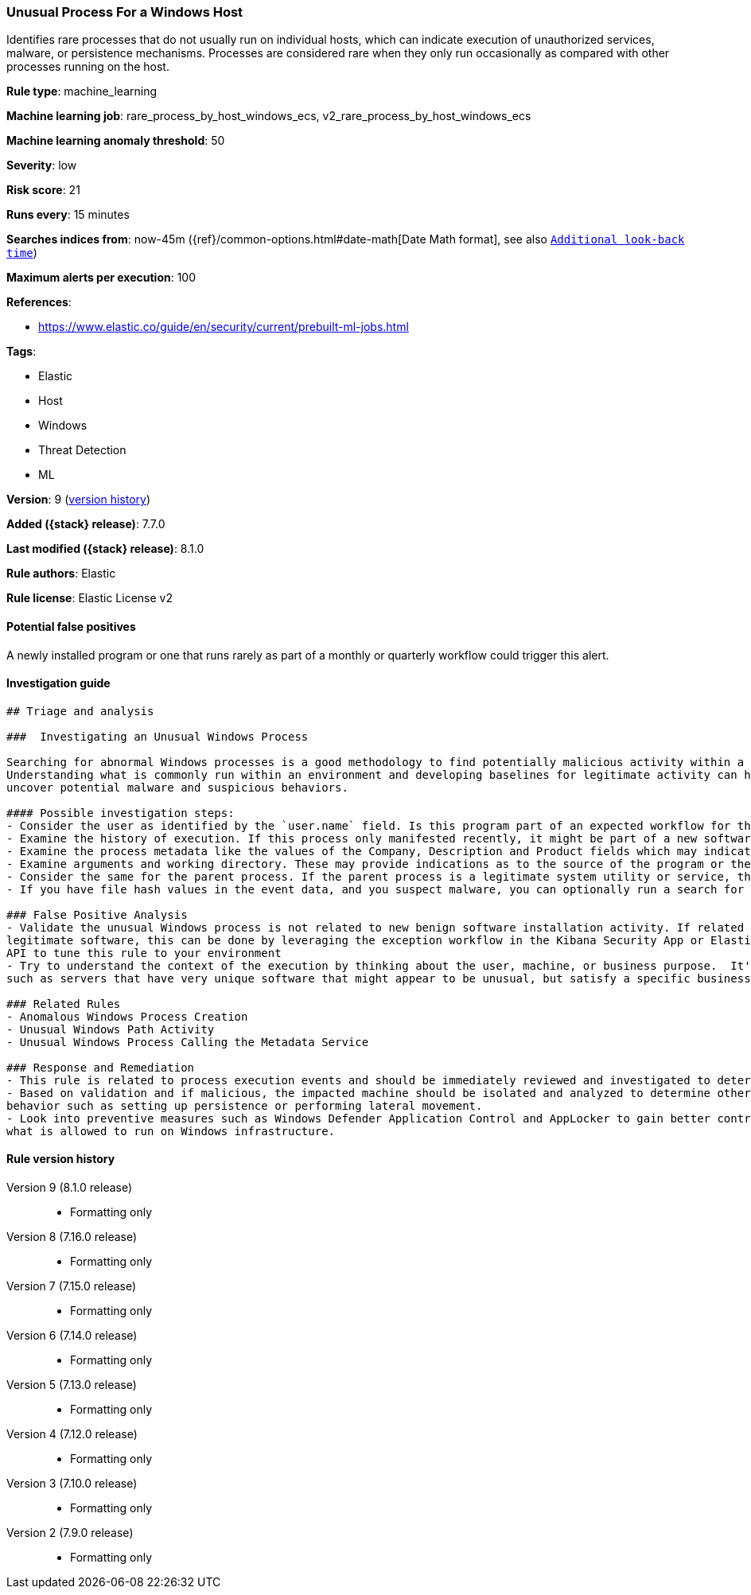 [[unusual-process-for-a-windows-host]]
=== Unusual Process For a Windows Host

Identifies rare processes that do not usually run on individual hosts, which can indicate execution of unauthorized services, malware, or persistence mechanisms. Processes are considered rare when they only run occasionally as compared with other processes running on the host.

*Rule type*: machine_learning

*Machine learning job*: rare_process_by_host_windows_ecs, v2_rare_process_by_host_windows_ecs

*Machine learning anomaly threshold*: 50


*Severity*: low

*Risk score*: 21

*Runs every*: 15 minutes

*Searches indices from*: now-45m ({ref}/common-options.html#date-math[Date Math format], see also <<rule-schedule, `Additional look-back time`>>)

*Maximum alerts per execution*: 100

*References*:

* https://www.elastic.co/guide/en/security/current/prebuilt-ml-jobs.html

*Tags*:

* Elastic
* Host
* Windows
* Threat Detection
* ML

*Version*: 9 (<<unusual-process-for-a-windows-host-history, version history>>)

*Added ({stack} release)*: 7.7.0

*Last modified ({stack} release)*: 8.1.0

*Rule authors*: Elastic

*Rule license*: Elastic License v2

==== Potential false positives

A newly installed program or one that runs rarely as part of a monthly or quarterly workflow could trigger this alert.

==== Investigation guide


[source,markdown]
----------------------------------
## Triage and analysis

###  Investigating an Unusual Windows Process

Searching for abnormal Windows processes is a good methodology to find potentially malicious activity within a network.
Understanding what is commonly run within an environment and developing baselines for legitimate activity can help
uncover potential malware and suspicious behaviors.

#### Possible investigation steps:
- Consider the user as identified by the `user.name` field. Is this program part of an expected workflow for the user who ran this program on this host?
- Examine the history of execution. If this process only manifested recently, it might be part of a new software package. If it has a consistent cadence (for example if it runs monthly or quarterly), it might be part of a monthly or quarterly business process.
- Examine the process metadata like the values of the Company, Description and Product fields which may indicate whether the program is associated with an expected software vendor or package.
- Examine arguments and working directory. These may provide indications as to the source of the program or the nature of the tasks it is performing.
- Consider the same for the parent process. If the parent process is a legitimate system utility or service, this could be related to software updates or system management. If the parent process is something user-facing like an Office application, this process could be more suspicious.
- If you have file hash values in the event data, and you suspect malware, you can optionally run a search for the file hash to see if the file is identified as malware by anti-malware tools.

### False Positive Analysis
- Validate the unusual Windows process is not related to new benign software installation activity. If related to
legitimate software, this can be done by leveraging the exception workflow in the Kibana Security App or Elasticsearch
API to tune this rule to your environment
- Try to understand the context of the execution by thinking about the user, machine, or business purpose.  It's possible that a small number of endpoints
such as servers that have very unique software that might appear to be unusual, but satisfy a specific business need.

### Related Rules
- Anomalous Windows Process Creation
- Unusual Windows Path Activity
- Unusual Windows Process Calling the Metadata Service

### Response and Remediation
- This rule is related to process execution events and should be immediately reviewed and investigated to determine if malicious.
- Based on validation and if malicious, the impacted machine should be isolated and analyzed to determine other post-compromise
behavior such as setting up persistence or performing lateral movement.
- Look into preventive measures such as Windows Defender Application Control and AppLocker to gain better control on
what is allowed to run on Windows infrastructure.

----------------------------------


[[unusual-process-for-a-windows-host-history]]
==== Rule version history

Version 9 (8.1.0 release)::
* Formatting only

Version 8 (7.16.0 release)::
* Formatting only

Version 7 (7.15.0 release)::
* Formatting only

Version 6 (7.14.0 release)::
* Formatting only

Version 5 (7.13.0 release)::
* Formatting only

Version 4 (7.12.0 release)::
* Formatting only

Version 3 (7.10.0 release)::
* Formatting only

Version 2 (7.9.0 release)::
* Formatting only

